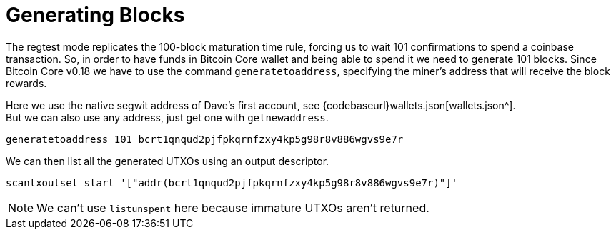 = Generating Blocks

The regtest mode replicates the 100-block maturation time rule, forcing us to wait 101 confirmations to spend a coinbase transaction. So, in order to have funds in Bitcoin Core wallet and being able to spend it we need to generate 101 blocks. Since Bitcoin Core v0.18 we have to use the command `generatetoaddress`, specifying the miner's address that will receive the block rewards.

Here we use the native segwit address of Dave's first account, see {codebaseurl}wallets.json[wallets.json^]. +
But we can also use any address, just get one with `getnewaddress`.

[source,bash]
----
generatetoaddress 101 bcrt1qnqud2pjfpkqrnfzxy4kp5g98r8v886wgvs9e7r
----

.We can then list all the generated UTXOs using an output descriptor.
[source,bash]
----
scantxoutset start '["addr(bcrt1qnqud2pjfpkqrnfzxy4kp5g98r8v886wgvs9e7r)"]'
----

NOTE: We can't use `listunspent` here because immature UTXOs aren't returned.